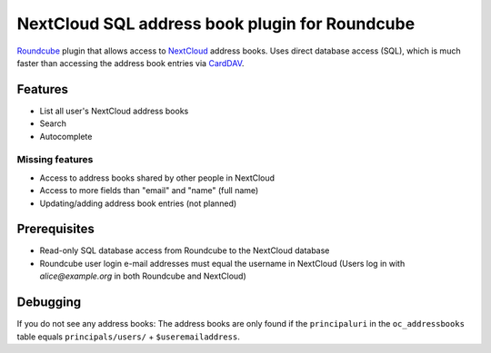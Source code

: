 ***********************************************
NextCloud SQL address book plugin for Roundcube
***********************************************

Roundcube__ plugin that allows access to NextCloud__ address books.
Uses direct database access (SQL), which is much faster than accessing the
address book entries via CardDAV__.

__ https://roundcube.net/
__ https://nextcloud.com/
__ https://plugins.roundcube.net/packages/roundcube/carddav


Features
========
- List all user's NextCloud address books
- Search
- Autocomplete

Missing features
----------------
- Access to address books shared by other people in NextCloud
- Access to more fields than "email" and "name" (full name)
- Updating/adding address book entries (not planned)


Prerequisites
=============
- Read-only SQL database access from Roundcube to the NextCloud database
- Roundcube user login e-mail addresses must equal the username in NextCloud
  (Users log in with `alice@example.org` in both Roundcube and NextCloud)


Debugging
=========
If you do not see any address books:
The address books are only found if the ``principaluri`` in the ``oc_addressbooks``
table equals ``principals/users/`` + ``$useremailaddress``.
